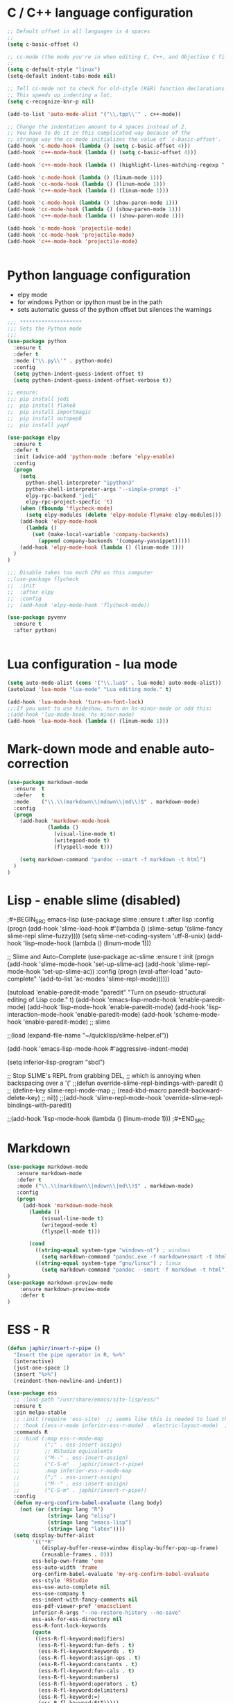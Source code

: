 
#+STARTUP: overview

 
* C / C++ language configuration
#+BEGIN_SRC emacs-lisp
;; Default offset in all languages is 4 spaces
;;
(setq c-basic-offset 4)

;; cc-mode (the mode you're in when editing C, C++, and Objective C files)
;;
(setq c-default-style "linux")
(setq-default indent-tabs-mode nil)

;; Tell cc-mode not to check for old-style (K&R) function declarations.
;; This speeds up indenting a lot.
(setq c-recognize-knr-p nil)

(add-to-list 'auto-mode-alist '("\\.tpp\\'" . c++-mode))

;; Change the indentation amount to 4 spaces instead of 2.
;; You have to do it in this complicated way because of the
;; strange way the cc-mode initializes the value of `c-basic-offset'.
(add-hook 'c-mode-hook (lambda () (setq c-basic-offset 4)))
(add-hook 'c++-mode-hook (lambda () (setq c-basic-offset 4)))

(add-hook 'c++-mode-hook (lambda () (highlight-lines-matching-regexp ".\{91\}" "hi-green-b")))

(add-hook 'c-mode-hook (lambda () (linum-mode 1)))
(add-hook 'cc-mode-hook (lambda () (linum-mode 1)))
(add-hook 'c++-mode-hook (lambda () (linum-mode 1)))

(add-hook 'c-mode-hook (lambda () (show-paren-mode 1)))
(add-hook 'cc-mode-hook (lambda () (show-paren-mode 1)))
(add-hook 'c++-mode-hook (lambda () (show-paren-mode 1)))

(add-hook 'c-mode-hook 'projectile-mode)
(add-hook 'cc-mode-hook 'projectile-mode)
(add-hook 'c++-mode-hook 'projectile-mode)


#+END_SRC

#+RESULTS:
| projectile-mode | (lambda nil (show-paren-mode 1)) | (lambda nil (linum-mode 1)) | (lambda nil (highlight-lines-matching-regexp .{91} hi-green-b)) | (lambda nil (setq c-basic-offset 4)) |

* Python language configuration
 - elpy mode 
 - for windows Python or ipython must be in the path
 - sets automatic guess of the python offset but silences the warnings
#+BEGIN_SRC emacs-lisp
;;; ********************
;;; Sets the Python mode
;;;
(use-package python
  :ensure t
  :defer t
  :mode ("\\.py\\'" . python-mode)
  :config
  (setq python-indent-guess-indent-offset t)
  (setq python-indent-guess-indent-offset-verbose t))

;; ensure:
;;; pip install jedi
;;  pip install flake8
;;  pip install importmagic
;;  pip install autopep8
;;  pip install yapf

(use-package elpy
  :ensure t
  :defer t
  :init (advice-add 'python-mode :before 'elpy-enable)
  :config
  (progn 
    (setq
      python-shell-interpreter "ipython3"
      python-shell-interpreter-args "--simple-prompt -i"
      elpy-rpc-backend "jedi"
      elpy-rpc-project-specfic 't)
    (when (fboundp 'flycheck-mode)
      (setq elpy-modules (delete 'elpy-module-flymake elpy-modules)))
    (add-hook 'elpy-mode-hook
      (lambda ()
        (set (make-local-variable 'company-backends)
          (append company-backends '(company-yasnippet)))))
    (add-hook 'elpy-mode-hook (lambda () (linum-mode 1)))
  )
)

;;; Disable takes too much CPU on this computer
;;(use-package flycheck
;;  :init
;;  :after elpy
;;  :config
;;  (add-hook 'elpy-mode-hook 'flycheck-mode))

(use-package pyvenv
  :ensure t
  :after python)


#+END_SRC

#+RESULTS:

* Lua configuration - lua mode
#+BEGIN_SRC emacs-lisp
(setq auto-mode-alist (cons '("\\.lua$" . lua-mode) auto-mode-alist))
(autoload 'lua-mode "lua-mode" "Lua editing mode." t)

(add-hook 'lua-mode-hook 'turn-on-font-lock)
;;;If you want to use hideshow, turn on hs-minor-mode or add this:
;(add-hook 'lua-mode-hook 'hs-minor-mode)
(add-hook 'lua-mode-hook (lambda () (linum-mode 1)))

#+END_SRC
  
* Mark-down mode and enable auto-correction
#+BEGIN_SRC emacs-lisp
(use-package markdown-mode
  :ensure  t
  :defer   t
  :mode    ("\\.\\(markdown\\|mdown\\|md\\)$" . markdown-mode)
  :config  
  (progn
    (add-hook 'markdown-mode-hook
             (lambda ()
               (visual-line-mode t)
               (writegood-mode t)
               (flyspell-mode t)))

    (setq markdown-command "pandoc --smart -f markdown -t html")
  )
)
#+END_SRC

* Lisp - enable slime (disabled)
;#+BEGIN_SRC emacs-lisp
(use-package slime
  :ensure t
  :after lisp
  :config
  (progn
    (add-hook
     'slime-load-hook
     #'(lambda ()
	 (slime-setup 
	  '(slime-fancy
	    slime-repl
	    slime-fuzzy))))
    (setq slime-net-coding-system 'utf-8-unix)
    (add-hook 'lisp-mode-hook (lambda () (linum-mode 1)))

    ;; Slime and Auto-Complete
    (use-package ac-slime
      :ensure t
      :init
      (progn
	(add-hook 'slime-mode-hook 'set-up-slime-ac)
	(add-hook 'slime-repl-mode-hook 'set-up-slime-ac))
      :config
      (progn
	(eval-after-load "auto-complete"
	  '(add-to-list 'ac-modes 'slime-repl-mode))))))



(autoload 'enable-paredit-mode "paredit"
  "Turn on pseudo-structural editing of Lisp code."
  t)
(add-hook 'emacs-lisp-mode-hook       'enable-paredit-mode)
(add-hook 'lisp-mode-hook             'enable-paredit-mode)
(add-hook 'lisp-interaction-mode-hook 'enable-paredit-mode)
(add-hook 'scheme-mode-hook           'enable-paredit-mode)
;; slime



;;(load (expand-file-name "~/quicklisp/slime-helper.el"))

(add-hook 'emacs-lisp-mode-hook #'aggressive-indent-mode)


(setq inferior-lisp-program "sbcl")

;; Stop SLIME's REPL from grabbing DEL,
;; which is annoying when backspacing over a '('
;;(defun override-slime-repl-bindings-with-paredit ()
;;  (define-key slime-repl-mode-map
;;    (read-kbd-macro paredit-backward-delete-key)
;;    nil))
;;(add-hook 'slime-repl-mode-hook 'override-slime-repl-bindings-with-paredit)


;;(add-hook 'lisp-mode-hook (lambda () (linum-mode 1)))
;#+END_SRC
* Markdown
#+BEGIN_SRC emacs-lisp
(use-package markdown-mode
   :ensure markdown-mode
   :defer t
   :mode ("\\.\\(markdown\\|mdown\\|md\\)$" . markdown-mode)
   :config
   (progn
     (add-hook 'markdown-mode-hook
       (lambda ()
           (visual-line-mode t)
           (writegood-mode t)
           (flyspell-mode t)))
     
       (cond 
         ((string-equal system-type "windows-nt") ; windows
           (setq markdown-command "pandoc.exe -f markdown+smart -t html"))
         ((string-equal system-type "gnu/linux") ; linux
           (setq markdown-command "pandoc --smart -f markdown -t html"))))
)
(use-package markdown-preview-mode
    :ensure markdown-preview-mode
    :defer t
)

#+END_SRC

* ESS - R
#+BEGIN_SRC emacs-lisp
  (defun japhir/insert-r-pipe ()
    "Insert the pipe operator in R, %>%"
    (interactive)
    (just-one-space 1)
    (insert "%>%")
    (reindent-then-newline-and-indent))

  (use-package ess
    ;; :load-path "/usr/share/emacs/site-lisp/ess/"
    :ensure t
    :pin melpa-stable
    ;; :init (require 'ess-site)  ;; seems like this is needed to load the minor modes as well keybindings don't work without it
    ;; :hook ((ess-r-mode inferior-ess-r-mode) . electric-layout-mode)  ;; commented out since new curly-curly operator for rlang
    :commands R
    ;; :bind (:map ess-r-mode-map
    ;;        (";" . ess-insert-assign)
    ;;        ;; RStudio equivalents
    ;;        ("M--" . ess-insert-assign)
    ;;        ("C-S-m" . japhir/insert-r-pipe)
    ;;        :map inferior-ess-r-mode-map
    ;;        (";" . ess-insert-assign)
    ;;        ("M--" . ess-insert-assign)
    ;;        ("C-S-m" . japhir/insert-r-pipe))
    :config
    (defun my-org-confirm-babel-evaluate (lang body)
      (not (or (string= lang "R")
               (string= lang "elisp")
               (string= lang "emacs-lisp")
               (string= lang "latex"))))
    (setq display-buffer-alist
          '(("*R"
             (display-buffer-reuse-window display-buffer-pop-up-frame)
             (reusable-frames . 0)))
          ess-help-own-frame 'one
          ess-auto-width 'frame
          org-confirm-babel-evaluate 'my-org-confirm-babel-evaluate
          ess-style 'RStudio
          ess-use-auto-complete nil
          ess-use-company t
          ess-indent-with-fancy-comments nil
          ess-pdf-viewer-pref 'emacsclient
          inferior-R-args "--no-restore-history --no-save"
          ess-ask-for-ess-directory nil
          ess-R-font-lock-keywords
          (quote
           ((ess-R-fl-keyword:modifiers)
            (ess-R-fl-keyword:fun-defs . t)
            (ess-R-fl-keyword:keywords . t)
            (ess-R-fl-keyword:assign-ops . t)
            (ess-R-fl-keyword:constants . t)
            (ess-R-fl-keyword:fun-cals . t)
            (ess-R-fl-keyword:numbers)
            (ess-R-fl-keyword:operators . t)
            (ess-R-fl-keyword:delimiters)
            (ess-R-fl-keyword:=)
            (ess-R-fl-keyword:F&T)))))

#+END_SRC

#+RESULTS:
: t
* Rust
  Look at this [[https://www.reddit.com/r/emacs/comments/cw96wp/my_emacs26_setup_for_rust/][link]]
  pre-requisites
    - rustup default nightly
    - cargo component add rust-src
    - cargo xtask install rust-analyzer
     git clone https://github.com/rust-analyzer/rust-analyzer.git && cd rust-analyzer
     cargo xtask install
#+BEGIN_SRC emacs-lisp

(use-package lsp-mode
   :ensure t
   :commands lsp
)

(use-package lsp-rust
   :load-path "lisp/lsp-rust.el"
)


(use-package company
   :ensure t)

(use-package company-lsp
   :ensure t)


(use-package flycheck-rust
   :ensure t)


(use-package rust-mode
   :ensure t
   :mode ("\\.rs\\'" . rust-mode)
   :bind (:map rust-mode-map
            ("C-c C-c" . 'rust-compile)
            ("C-c C-r" . 'rust-run-clippy))
   :config
   (progn
     (setq rust-format-on-save t)
     (setq lsp-rust-server 'rust-analyzer)
     (setq lsp-rust-analyzer-server-command '("~/.cargo/bin/rust-analyzer"))

     (add-hook 'rust-mode-hook 'lsp)
     (add-hook 'rust-mode-hook 'company-mode)
     (add-hook 'flycheck-mode-hook 'flycheck-rust-setup)
     (push 'company-lsp company-backends)
     )

)

(use-package cargo
   :ensure t
   :config
   (progn
     (add-hook 'rust-mode-hook 'cargo-minor-mode)
     (add-hook 'toml-mode-hook 'cargo-minor-mode)
   )
)

#+END_SRC

#+RESULTS:
: t

